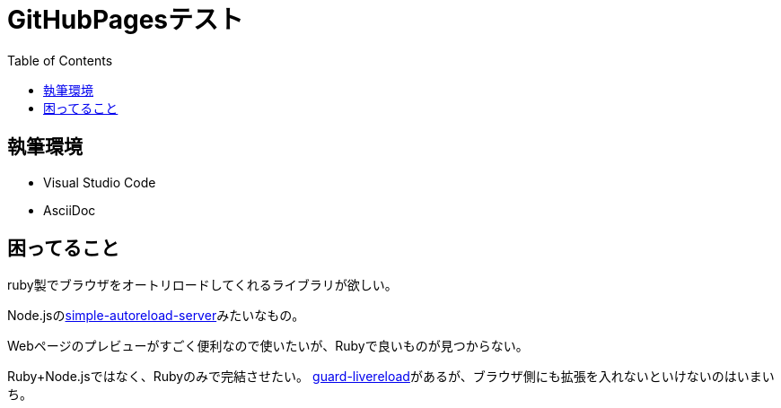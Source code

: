 :toc: left
:nofooter:

= GitHubPagesテスト

== 執筆環境

* Visual Studio Code
* AsciiDoc


== 困ってること

ruby製でブラウザをオートリロードしてくれるライブラリが欲しい。

Node.jsのlink:https://www.npmjs.com/package/simple-autoreload-server[simple-autoreload-server]みたいなもの。

Webページのプレビューがすごく便利なので使いたいが、Rubyで良いものが見つからない。

Ruby+Node.jsではなく、Rubyのみで完結させたい。
link:https://github.com/guard/guard-livereload[guard-livereload]があるが、ブラウザ側にも拡張を入れないといけないのはいまいち。  